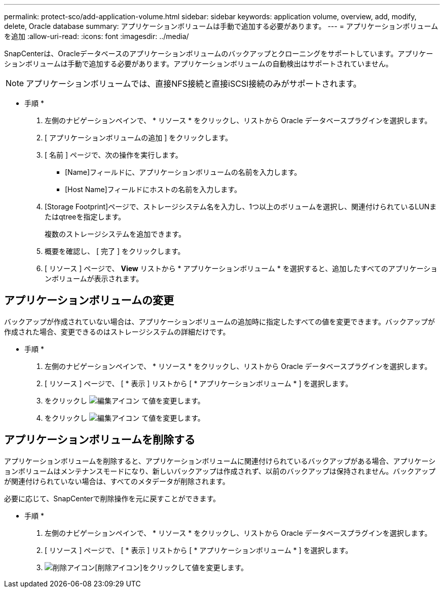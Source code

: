 ---
permalink: protect-sco/add-application-volume.html 
sidebar: sidebar 
keywords: application volume, overview, add, modify, delete, Oracle database 
summary: アプリケーションボリュームは手動で追加する必要があります。 
---
= アプリケーションボリュームを追加
:allow-uri-read: 
:icons: font
:imagesdir: ../media/


[role="lead"]
SnapCenterは、Oracleデータベースのアプリケーションボリュームのバックアップとクローニングをサポートしています。アプリケーションボリュームは手動で追加する必要があります。アプリケーションボリュームの自動検出はサポートされていません。


NOTE: アプリケーションボリュームでは、直接NFS接続と直接iSCSI接続のみがサポートされます。

* 手順 *

. 左側のナビゲーションペインで、 * リソース * をクリックし、リストから Oracle データベースプラグインを選択します。
. [ アプリケーションボリュームの追加 ] をクリックします。
. [ 名前 ] ページで、次の操作を実行します。
+
** [Name]フィールドに、アプリケーションボリュームの名前を入力します。
** [Host Name]フィールドにホストの名前を入力します。


. [Storage Footprint]ページで、ストレージシステム名を入力し、1つ以上のボリュームを選択し、関連付けられているLUNまたはqtreeを指定します。
+
複数のストレージシステムを追加できます。

. 概要を確認し、 [ 完了 ] をクリックします。
. [ リソース ] ページで、 *View* リストから * アプリケーションボリューム * を選択すると、追加したすべてのアプリケーションボリュームが表示されます。




== アプリケーションボリュームの変更

バックアップが作成されていない場合は、アプリケーションボリュームの追加時に指定したすべての値を変更できます。バックアップが作成された場合、変更できるのはストレージシステムの詳細だけです。

* 手順 *

. 左側のナビゲーションペインで、 * リソース * をクリックし、リストから Oracle データベースプラグインを選択します。
. [ リソース ] ページで、 [ * 表示 ] リストから [ * アプリケーションボリューム * ] を選択します。
. をクリックし image:../media/edit_icon.gif["編集アイコン"] て値を変更します。
. をクリックし image:../media/edit_icon.gif["編集アイコン"] て値を変更します。




== アプリケーションボリュームを削除する

アプリケーションボリュームを削除すると、アプリケーションボリュームに関連付けられているバックアップがある場合、アプリケーションボリュームはメンテナンスモードになり、新しいバックアップは作成されず、以前のバックアップは保持されません。バックアップが関連付けられていない場合は、すべてのメタデータが削除されます。

必要に応じて、SnapCenterで削除操作を元に戻すことができます。

* 手順 *

. 左側のナビゲーションペインで、 * リソース * をクリックし、リストから Oracle データベースプラグインを選択します。
. [ リソース ] ページで、 [ * 表示 ] リストから [ * アプリケーションボリューム * ] を選択します。
. image:../media/delete_icon.gif["削除アイコン"][削除アイコン]をクリックして値を変更します。


